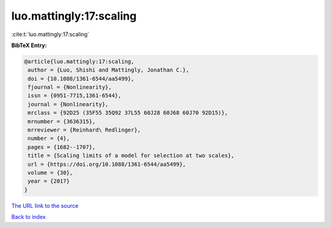 luo.mattingly:17:scaling
========================

:cite:t:`luo.mattingly:17:scaling`

**BibTeX Entry:**

.. code-block:: bibtex

   @article{luo.mattingly:17:scaling,
    author = {Luo, Shishi and Mattingly, Jonathan C.},
    doi = {10.1088/1361-6544/aa5499},
    fjournal = {Nonlinearity},
    issn = {0951-7715,1361-6544},
    journal = {Nonlinearity},
    mrclass = {92D25 (35F55 35Q92 37L55 60J28 60J68 60J70 92D15)},
    mrnumber = {3636315},
    mrreviewer = {Reinhard\ Redlinger},
    number = {4},
    pages = {1682--1707},
    title = {Scaling limits of a model for selection at two scales},
    url = {https://doi.org/10.1088/1361-6544/aa5499},
    volume = {30},
    year = {2017}
   }

`The URL link to the source <ttps://doi.org/10.1088/1361-6544/aa5499}>`__


`Back to index <../By-Cite-Keys.html>`__
